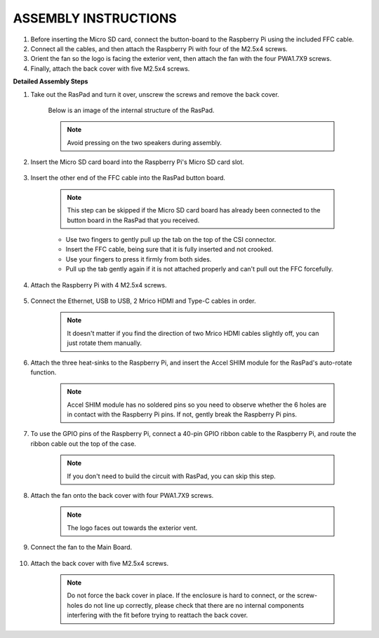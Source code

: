 ASSEMBLY INSTRUCTIONS
==========================

1. Before inserting the Micro SD card, connect the button-board to the Raspberry Pi using the included FFC cable.
2. Connect all the cables, and then attach the Raspberry Pi with four of the M2.5x4 screws.
3. Orient the fan so the logo is facing the exterior vent, then attach the fan with the four PWA1.7X9 screws.
4. Finally, attach the back cover with five M2.5x4 screws.

.. image:: img/assembling/assemble_ful.jpg
  :width: 800
  :align: center


**Detailed Assembly Steps**


#. Take out the RasPad and turn it over, unscrew the screws and remove the back cover.

    .. image:: img/assembling/assembling15.png
        :width: 600
        :align: center

    Below is an image of the internal structure of the RasPad. 

    .. note:: 

        Avoid pressing on the two speakers during assembly.


    .. image:: img/assembling/assembling2.png
        :width: 800
        :align: center

#. Insert the Micro SD card board into the Raspberry Pi's Micro SD card slot.

    .. image:: img/assembling/assembling8.png
        :width: 600
        :align: center

#. Insert the other end of the FFC cable into the RasPad button board.

    .. note::
        This step can be skipped if the Micro SD card board has already been connected to the button board in the RasPad that you received.

    * Use two fingers to gently pull up the tab on the top of the CSI connector.
    * Insert the FFC cable, being sure that it is fully inserted and not crooked.
    * Use your fingers to press it firmly from both sides.
    * Pull up the tab gently again if it is not attached properly and can't pull out the FFC forcefully.

    .. image:: img/assembling/ezgif.com-gif-maker.webp

#. Attach the Raspberry Pi with 4 M2.5x4 screws.

    .. image:: img/assembling/assemble_2.png
        :width: 600
        :align: center

#. Connect the Ethernet, USB to USB, 2 Mrico HDMI and Type-C cables in order.

    .. note::
        It doesn't matter if you find the direction of two Mrico HDMI cables slightly off, you can just rotate them manually.

    .. image:: img/assembling/assemble_1.png
        :width: 600
        :align: center

#. Attach the three heat-sinks to the Raspberry Pi, and insert the Accel SHIM module for the RasPad's auto-rotate function.

    .. note::
        Accel SHIM module has no soldered pins so you need to observe whether the 6 holes are in contact with the Raspberry Pi pins. If not, gently break the Raspberry Pi pins.

    .. image:: img/assembling/assembling11.png
        :width: 600
        :align: center

#. To use the GPIO pins of the Raspberry Pi, connect a 40-pin GPIO ribbon cable to the Raspberry Pi, and route the ribbon cable out the top of the case.

    .. note::
        If you don't need to build the circuit with RasPad, you can skip this step.

    .. image:: img/assembling/assembling12.png
        :width: 600
        :align: center

#. Attach the fan onto the back cover with four PWA1.7X9 screws.

    .. note::

        The logo faces out towards the exterior vent.

    .. image:: img/assembling/assembling13.png
        :width: 600
        :align: center

#. Connect the fan to the Main Board.

    .. image:: img/assembling/assembling14.png
        :align: center

#. Attach the back cover with five M2.5x4 screws.

    .. note::

        Do not force the back cover in place. If the enclosure is hard to connect, or the screw-holes do not line up correctly, please check that there are no internal components interfering with the fit before trying to reattach the back cover.

    .. image:: img/assembling/assembling15.png
        :width: 600
        :align: center













